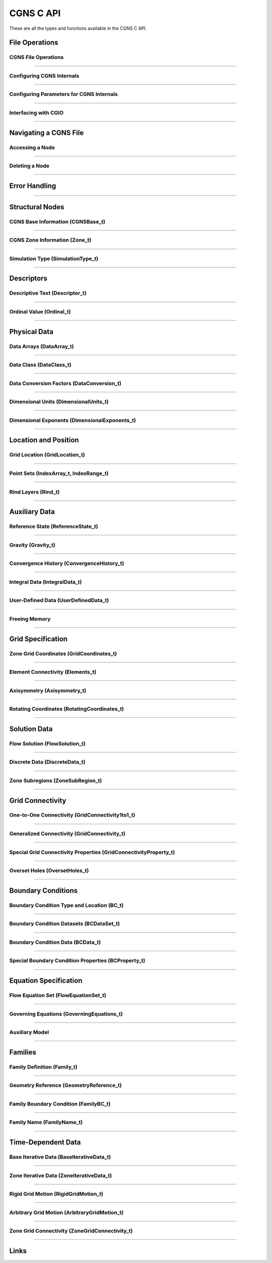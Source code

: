 .. _cgns_api_c-ref:

###############
CGNS C API
###############

These are all the types and functions available in the CGNS C API.

***************
File Operations
***************

.. _CGNSFile-ref:

CGNS File Operations
____________________________________________
.. doxygengroup:: CGNSFile
    :content-only:

------

.. _CGNSInternals-ref:

Configuring CGNS Internals
________________________________________________
.. doxygengroup:: CGNSInternals
    :content-only:

------

.. _CGNSInternals_CG_CONFIG-ref:

Configuring Parameters for CGNS Internals
________________________________________________

.. doxygengroup:: CGNSInternals_CG_CONFIG
    :content-only:

------


.. _CGNSInterfaceCGIO-ref:

Interfacing with CGIO
____________________________________________
.. doxygengroup:: CGNSInterfaceCGIO
    :content-only:

------

**********************
Navigating a CGNS File
**********************

.. _AccessingANode-ref:

Accessing a Node
____________________________________________
.. doxygengroup:: AccessingANode
    :content-only:

------

.. _DeletingANode-ref:

Deleting a Node
____________________________________________
.. doxygengroup:: DeletingANode
    :content-only:

------

.. _errorhandling-ref:

**********************
Error Handling
**********************

.. doxygengroup:: ErrorHandling
    :content-only:

------

**********************
Structural Nodes
**********************

.. _CGNSBaseInformation-ref: 

CGNS Base Information (CGNSBase_t)
____________________________________________
.. doxygengroup:: CGNSBaseInformation
    :content-only:

------

.. _CGNSZoneInformation-ref: 

CGNS Zone Information (Zone_t)
____________________________________________
.. doxygengroup:: CGNSZoneInformation
    :content-only:

------

.. _SimulationType-ref: 

Simulation Type (SimulationType_t)
____________________________________________
.. doxygengroup:: SimulationType
    :content-only:

------

**********************
Descriptors
**********************

.. _DescriptiveText-ref:

Descriptive Text (Descriptor_t)
____________________________________________
.. doxygengroup:: DescriptiveText
    :content-only:

------

.. _OrdinalValue-ref:

Ordinal Value (Ordinal_t)
____________________________________________
.. doxygengroup:: OrdinalValue
    :content-only:

------

**********************
Physical Data
**********************

.. _DataArrays-ref:

Data Arrays (DataArray_t)
____________________________________________
.. doxygengroup:: DataArrays
    :content-only:

------

.. _DataClass-ref:

Data Class (DataClass_t)
____________________________________________
.. doxygengroup:: DataClass
    :content-only:

------

.. _DataConversionFactors-ref:

Data Conversion Factors (DataConversion_t)
____________________________________________
.. doxygengroup:: DataConversionFactors
    :content-only:

------

.. _DimensionalUnits-ref:

Dimensional Units (DimensionalUnits_t)
____________________________________________
.. doxygengroup::  DimensionalUnits
    :content-only:

------

.. _DimensionalExponents-ref:

Dimensional Exponents (DimensionalExponents_t)
_________________________________________________________________
.. doxygengroup::  DimensionalExponents
    :content-only:

------

**********************
Location and Position
**********************

.. _GridLocation-ref:

Grid Location (GridLocation_t)
____________________________________________
.. doxygengroup:: GridLocation
    :content-only:

------

.. _PointSets-ref:

Point Sets (IndexArray_t, IndexRange_t)
____________________________________________
.. doxygengroup:: PointSets
    :content-only:

------

.. _RindLayers-ref:

Rind Layers (Rind_t)
____________________________________________
.. doxygengroup:: RindLayers
    :content-only:

------

**********************
Auxiliary Data
**********************

.. _ReferenceState-ref:

Reference State (ReferenceState_t)
____________________________________________
.. doxygengroup:: ReferenceState
    :content-only:

------

.. _Gravity-ref:

Gravity (Gravity_t)
______________________
.. doxygengroup:: Gravity
    :content-only:

------

.. _ConvergenceHistory-ref:

Convergence History (ConvergenceHistory_t)
____________________________________________
.. doxygengroup:: ConvergenceHistory
    :content-only:

------

.. _IntegralData-ref:

Integral Data (IntegralData_t)
____________________________________________
.. doxygengroup:: IntegralData
    :content-only:

------

.. _UserDefinedData-ref:

User-Defined Data (UserDefinedData_t)
____________________________________________
.. doxygengroup:: UserDefinedData
    :content-only:

------

.. _FreeingMemory-ref:

Freeing Memory
____________________________________________
.. doxygengroup:: FreeingMemory
    :content-only:

------

**********************
Grid Specification
**********************

.. _ZoneGridCoordinates-ref:

Zone Grid Coordinates (GridCoordinates_t)
____________________________________________
.. doxygengroup:: ZoneGridCoordinates
    :content-only:

------

.. _ElementConnectivity-ref:

Element Connectivity (Elements_t)
____________________________________________
.. doxygengroup:: ElementConnectivity
    :content-only:

------

.. _Axisymmetry-ref:

Axisymmetry (Axisymmetry_t)
____________________________________________
.. doxygengroup:: Axisymmetry
    :content-only:

------

.. _Rotating-ref:

Rotating Coordinates (RotatingCoordinates_t)
____________________________________________
.. doxygengroup:: RotatingCoordinates
    :content-only:

------

**********************
Solution Data
**********************

.. _FlowSolution-ref:

Flow Solution (FlowSolution_t)
____________________________________________
.. doxygengroup:: FlowSolution
    :content-only:

------

.. _DiscreteData-ref:

Discrete Data (DiscreteData_t)
____________________________________________
.. doxygengroup:: DiscreteData
    :content-only:

------

.. _ZoneSubregions-ref:

Zone Subregions (ZoneSubRegion_t)
____________________________________________
.. doxygengroup:: ZoneSubregions
    :content-only:

------

**********************
Grid Connectivity
**********************

.. _OneToOneConnectivity-ref:

One-to-One Connectivity (GridConnectivity1to1_t)
_________________________________________________________________
.. doxygengroup:: OneToOneConnectivity
    :content-only:

------

.. _GeneralizedConnectivity-ref:

Generalized Connectivity (GridConnectivity_t)
_________________________________________________________________
.. doxygengroup:: GeneralizedConnectivity
    :content-only:

------

.. _SpecialGridConnectivityProperty-ref:

Special Grid Connectivity Properties (GridConnectivityProperty_t)
_________________________________________________________________
.. doxygengroup:: SpecialGridConnectivityProperty
    :content-only:

------

.. _OversetHoles-ref:

Overset Holes (OversetHoles_t)
____________________________________________
.. doxygengroup:: OversetHoles
    :content-only:

------

**********************
Boundary Conditions
**********************

.. _BoundaryConditionType-ref:

Boundary Condition Type and Location (BC_t)
____________________________________________
.. doxygengroup:: BoundaryConditionType
    :content-only:

------

.. _BoundaryConditionDatasets-ref:

Boundary Condition Datasets (BCDataSet_t)
____________________________________________
.. doxygengroup:: BoundaryConditionDatasets
    :content-only:

------

.. _BCData-ref:

Boundary Condition Data (BCData_t)
____________________________________________
.. doxygengroup:: BCData
    :content-only:

------

.. _SpecialBoundaryConditionProperty-ref:

Special Boundary Condition Properties (BCProperty_t)
_________________________________________________________________
.. doxygengroup:: SpecialBoundaryConditionProperty
    :content-only:

------

**********************
Equation Specification
**********************

.. _FlowEquationSet-ref:

Flow Equation Set (FlowEquationSet_t)
____________________________________________
.. doxygengroup:: FlowEquationSet
    :content-only:

------

.. _GoverningEquations-ref:

Governing Equations (GoverningEquations_t)
____________________________________________
.. doxygengroup:: GoverningEquations
    :content-only:

------

.. _AuxiliaryModel-ref:

Auxiliary Model
____________________________________________
.. doxygengroup:: AuxiliaryModel
    :content-only:

------

**********************
Families
**********************

.. _CGNSFamilyDefinition-ref:

Family Definition (Family_t)
____________________________________________
.. doxygengroup:: CGNSFamilyDefinition
    :content-only:

------

.. _CGNSGeometry-ref:

Geometry Reference (GeometryReference_t)
____________________________________________
.. doxygengroup:: CGNSGeometryReference
    :content-only:

------

.. _CGNSFamilyBoundaryCondition-ref:

Family Boundary Condition (FamilyBC_t)
____________________________________________
.. doxygengroup:: CGNSFamilyBoundaryCondition
    :content-only:

------

.. _FamilyName-ref:

Family Name (FamilyName_t)
____________________________________________
.. doxygengroup:: FamilyName
    :content-only:

------

**********************
Time-Dependent Data
**********************

.. _BaseIterativeData-ref:

Base Iterative Data (BaseIterativeData_t)
____________________________________________
.. doxygengroup:: BaseIterativeData
    :content-only:

------

.. _ZoneIterativeData-ref:

Zone Iterative Data (ZoneIterativeData_t)
____________________________________________
.. doxygengroup:: ZoneIterativeData
    :content-only:

------

.. _RigidGridMotion-ref:

Rigid Grid Motion (RigidGridMotion_t)
____________________________________________
.. doxygengroup:: RigidGridMotion
    :content-only:

------

.. _ArbitraryGridMotion-ref:

Arbitrary Grid Motion (ArbitraryGridMotion_t)
________________________________________________
.. doxygengroup:: ArbitraryGridMotion
    :content-only:

------

.. _ZoneGridConnectivity-ref:

Zone Grid Connectivity (ZoneGridConnectivity_t)
________________________________________________
.. doxygengroup:: ZoneGridConnectivity
    :content-only:

------

**********************
Links
**********************

.. _Links-ref:

.. doxygengroup:: Links
    :content-only:
